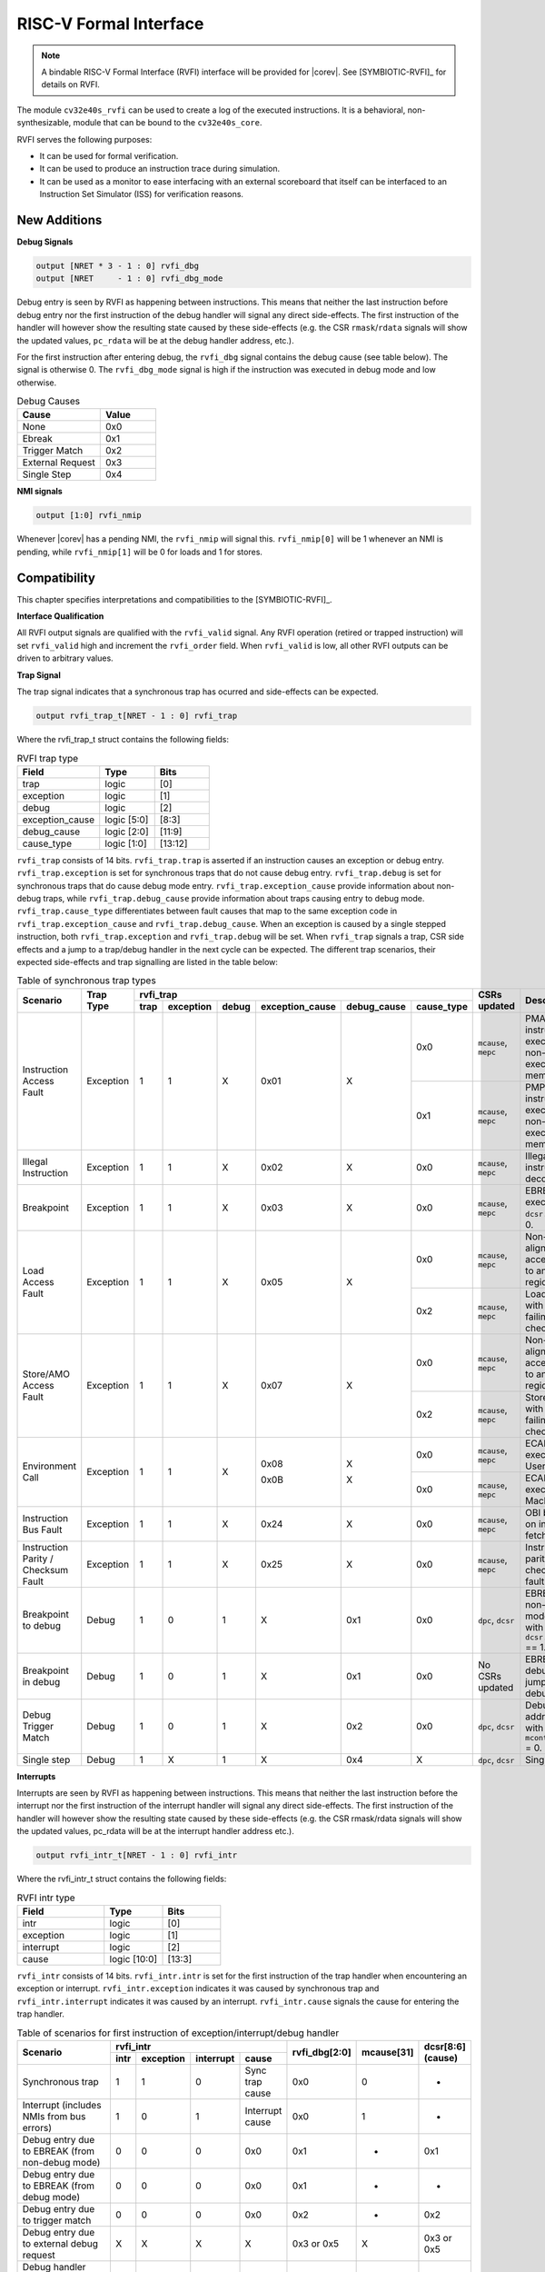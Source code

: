 .. _rvfi:

RISC-V Formal Interface
=======================

.. note::

   A bindable RISC-V Formal Interface (RVFI) interface will be provided for |corev|. See [SYMBIOTIC-RVFI]_ for
   details on RVFI.

The module ``cv32e40s_rvfi`` can be used to create a log of the executed instructions.
It is a behavioral, non-synthesizable, module that can be bound to the ``cv32e40s_core``.

RVFI serves the following purposes:

* It can be used for formal verification.
* It can be used to produce an instruction trace during simulation.
* It can be used as a monitor to ease interfacing with an external scoreboard that itself can be interfaced to an Instruction Set Simulator (ISS) for verification reasons.


New Additions
-------------

**Debug Signals**

.. code-block:: verilog

   output [NRET * 3 - 1 : 0] rvfi_dbg
   output [NRET     - 1 : 0] rvfi_dbg_mode

Debug entry is seen by RVFI as happening between instructions. This means that neither the last instruction before debug entry nor the first instruction of the debug handler will signal any direct side-effects. The first instruction of the handler will however show the resulting state caused by these side-effects (e.g. the CSR ``rmask``/``rdata`` signals will show the updated values, ``pc_rdata`` will be at the debug handler address, etc.).

For the first instruction after entering debug, the ``rvfi_dbg`` signal contains the debug cause (see table below). The signal is otherwise 0.
The ``rvfi_dbg_mode`` signal is high if the instruction was executed in debug mode and low otherwise.

.. table:: Debug Causes
  :name: Debug Causes
  :widths: 30 20
  :class: no-scrollbar-table

  =================  =====
  Cause              Value
  =================  =====
  None                0x0
  Ebreak              0x1
  Trigger Match       0x2
  External Request    0x3
  Single Step         0x4
  =================  =====

**NMI signals**

.. code-block:: verilog

   output [1:0] rvfi_nmip

Whenever |corev| has a pending NMI, the ``rvfi_nmip`` will signal this. ``rvfi_nmip[0]`` will be 1 whenever an NMI is pending, while ``rvfi_nmip[1]`` will be 0 for loads and 1 for stores.

Compatibility
-------------

This chapter specifies interpretations and compatibilities to the [SYMBIOTIC-RVFI]_.

**Interface Qualification**

All RVFI output signals are qualified with the ``rvfi_valid`` signal.
Any RVFI operation (retired or trapped instruction) will set ``rvfi_valid`` high and increment the ``rvfi_order`` field.
When ``rvfi_valid`` is low, all other RVFI outputs can be driven to arbitrary values.


**Trap Signal**

The trap signal indicates that a synchronous trap has ocurred and side-effects can be expected.

.. code-block:: verilog

   output rvfi_trap_t[NRET - 1 : 0] rvfi_trap

Where the rvfi_trap_t struct contains the following fields:

.. table:: RVFI trap type
  :name: RVFI trap type
  :widths: 30 20 20
  :class: no-scrollbar-table

  =================  ===========  =======
  Field              Type         Bits
  =================  ===========  =======
  trap               logic        [0]
  exception          logic        [1]
  debug              logic        [2]
  exception_cause    logic [5:0]  [8:3]
  debug_cause        logic [2:0]  [11:9]
  cause_type         logic [1:0]  [13:12]
  =================  ===========  =======


``rvfi_trap`` consists of 14 bits.
``rvfi_trap.trap`` is asserted if an instruction causes an exception or debug entry.
``rvfi_trap.exception`` is set for synchronous traps that do not cause debug entry. ``rvfi_trap.debug`` is set for synchronous traps that do cause debug mode entry.
``rvfi_trap.exception_cause`` provide information about non-debug traps, while ``rvfi_trap.debug_cause`` provide information about traps causing entry to debug mode.
``rvfi_trap.cause_type`` differentiates between fault causes that map to the same exception code in ``rvfi_trap.exception_cause`` and ``rvfi_trap.debug_cause``.
When an exception is caused by a single stepped instruction, both ``rvfi_trap.exception`` and ``rvfi_trap.debug`` will be set.
When ``rvfi_trap`` signals a trap, CSR side effects and a jump to a trap/debug handler in the next cycle can be expected.
The different trap scenarios, their expected side-effects and trap signalling are listed in the table below:

.. table:: Table of synchronous trap types
  :name: Table of synchronous trap types
  :widths: 20 10 5 5 5 5 5 5 10 30
  :class: no-scrollbar-table

  +------------------------------+-----------+-----------------------------------------------------------------------+----------------------+------------------------------------------------------------------------------------------------------+
  | Scenario                     | Trap Type | rvfi_trap                                                             | CSRs updated         | Description                                                                                          |
  |                              |           +------+-----------+-------+-----------------+-------------+------------+                      |                                                                                                      |
  |                              |           | trap | exception | debug | exception_cause | debug_cause | cause_type |                      |                                                                                                      |
  +==============================+===========+======+===========+=======+=================+=============+============+======================+======================================================================================================+
  | Instruction Access Fault     | Exception | 1    | 1         | X     | 0x01            | X           | 0x0        | ``mcause``, ``mepc`` | PMA detects instruction execution from non-executable memory.                                        |
  |                              |           |      |           |       |                 |             +------------+----------------------+------------------------------------------------------------------------------------------------------+
  |                              |           |      |           |       |                 |             | 0x1        | ``mcause``, ``mepc`` | PMP detects instruction execution from non-executable memory.                                        |
  +------------------------------+-----------+------+-----------+-------+-----------------+-------------+------------+----------------------+------------------------------------------------------------------------------------------------------+
  | Illegal Instruction          | Exception | 1    | 1         | X     | 0x02            | X           | 0x0        | ``mcause``, ``mepc`` | Illegal instruction decode.                                                                          |
  +------------------------------+-----------+------+-----------+-------+-----------------+-------------+------------+----------------------+------------------------------------------------------------------------------------------------------+
  | Breakpoint                   | Exception | 1    | 1         | X     | 0x03            | X           | 0x0        | ``mcause``, ``mepc`` | EBREAK executed with ``dcsr.ebreakm`` = 0.                                                           |
  +------------------------------+-----------+------+-----------+-------+-----------------+-------------+------------+----------------------+------------------------------------------------------------------------------------------------------+
  | Load Access Fault            | Exception | 1    | 1         | X     | 0x05            | X           | 0x0        | ``mcause``, ``mepc`` | Non-naturally aligned load access attempt to an I/O region.                                          |
  |                              |           |      |           |       |                 |             +------------+----------------------+------------------------------------------------------------------------------------------------------+
  |                              |           |      |           |       |                 |             | 0x2        | ``mcause``, ``mepc`` | Load attempt with address failing PMP check.                                                         |
  +------------------------------+-----------+------+-----------+-------+-----------------+-------------+------------+----------------------+------------------------------------------------------------------------------------------------------+
  | Store/AMO Access Fault       | Exception | 1    | 1         | X     | 0x07            | X           | 0x0        | ``mcause``, ``mepc`` | Non-naturally aligned store access attempt to an I/O region.                                         |
  |                              |           |      |           |       |                 |             +------------+----------------------+------------------------------------------------------------------------------------------------------+
  |                              |           |      |           |       |                 |             | 0x2        | ``mcause``, ``mepc`` | Store attempt with address failing PMP check.                                                        |
  +------------------------------+-----------+------+-----------+-------+-----------------+-------------+------------+----------------------+------------------------------------------------------------------------------------------------------+
  | Environment Call             | Exception | 1    | 1         | X     | 0x08            | X           | 0x0        | ``mcause``, ``mepc`` | ECALL executed from User mode.                                                                       |
  |                              |           |      |           |       |                 |             +------------+----------------------+------------------------------------------------------------------------------------------------------+
  |                              |           |      |           |       | 0x0B            | X           | 0x0        | ``mcause``, ``mepc`` | ECALL executed from Machine mode.                                                                    |
  +------------------------------+-----------+------+-----------+-------+-----------------+-------------+------------+----------------------+------------------------------------------------------------------------------------------------------+
  | Instruction Bus Fault        | Exception | 1    | 1         | X     | 0x24            | X           | 0x0        | ``mcause``, ``mepc`` | OBI bus error on instruction fetch.                                                                  |
  +------------------------------+-----------+------+-----------+-------+-----------------+-------------+------------+----------------------+------------------------------------------------------------------------------------------------------+
  | Instruction Parity /         | Exception | 1    | 1         | X     | 0x25            | X           | 0x0        | ``mcause``, ``mepc`` | Instruction parity / checksum  fault.                                                                |
  | Checksum Fault               |           |      |           |       |                 |             |            |                      |                                                                                                      |
  +------------------------------+-----------+------+-----------+-------+-----------------+-------------+------------+----------------------+------------------------------------------------------------------------------------------------------+
  | Breakpoint to debug          | Debug     | 1    | 0         | 1     | X               | 0x1         | 0x0        | ``dpc``, ``dcsr``    | EBREAK from non-debug mode executed with ``dcsr.ebreakm`` == 1.                                      |
  +------------------------------+-----------+------+-----------+-------+-----------------+-------------+------------+----------------------+------------------------------------------------------------------------------------------------------+
  | Breakpoint in debug          | Debug     | 1    | 0         | 1     | X               | 0x1         | 0x0        | No CSRs updated      | EBREAK in debug mode jumps to debug handler.                                                         |
  +------------------------------+-----------+------+-----------+-------+-----------------+-------------+------------+----------------------+------------------------------------------------------------------------------------------------------+
  | Debug Trigger Match          | Debug     | 1    | 0         | 1     | X               | 0x2         | 0x0        | ``dpc``, ``dcsr``    | Debug trigger address match with ``mcontrol.timing`` = 0.                                            |
  +------------------------------+-----------+------+-----------+-------+-----------------+-------------+------------+----------------------+------------------------------------------------------------------------------------------------------+
  | Single step                  | Debug     | 1    | X         | 1     | X               | 0x4         | X          | ``dpc``, ``dcsr``    | Single step.                                                                                         |
  +------------------------------+-----------+------+-----------+-------+-----------------+-------------+------------+----------------------+------------------------------------------------------------------------------------------------------+

**Interrupts**

Interrupts are seen by RVFI as happening between instructions. This means that neither the last instruction before the interrupt nor the first instruction of the interrupt handler will signal any direct side-effects. The first instruction of the handler will however show the resulting state caused by these side-effects (e.g. the CSR rmask/rdata signals will show the updated values, pc_rdata will be at the interrupt handler address etc.).


.. code-block:: verilog

   output rvfi_intr_t[NRET - 1 : 0] rvfi_intr


Where the rvfi_intr_t struct contains the following fields:

.. table:: RVFI intr type
  :name: RVFI intr type
  :widths: 30 20 20
  :class: no-scrollbar-table

  =================  ============  =======
  Field              Type          Bits
  =================  ============  =======
  intr               logic         [0]
  exception          logic         [1]
  interrupt          logic         [2]
  cause              logic [10:0]  [13:3]
  =================  ============  =======

``rvfi_intr`` consists of 14 bits.
``rvfi_intr.intr`` is set for the first instruction of the trap handler when encountering an exception or interrupt.
``rvfi_intr.exception`` indicates it was caused by synchronous trap and
``rvfi_intr.interrupt`` indicates it was caused by an interrupt.
``rvfi_intr.cause`` signals the cause for entering the trap handler.

.. table:: Table of scenarios for first instruction of exception/interrupt/debug handler
  :name: Table of scenarios for first instruction of exception/interrupt/debug handler
  :widths: 60 5 5 5 10 5 5 5
  :class: no-scrollbar-table

  +-------------------------------------------------+------------------------------------------------+---------------+------------+------------+
  | Scenario                                        | rvfi_intr                                      | rvfi_dbg[2:0] | mcause[31] | dcsr[8:6]  |
  |                                                 +------+-----------+-----------+-----------------+               |            | (cause)    |
  |                                                 | intr | exception | interrupt | cause           |               |            |            |
  +=================================================+======+===========+===========+=================+===============+============+============+
  | Synchronous trap                                | 1    | 1         | 0         | Sync trap cause | 0x0           | 0          | -          |
  +-------------------------------------------------+------+-----------+-----------+-----------------+---------------+------------+------------+
  | Interrupt (includes NMIs from bus errors)       | 1    | 0         | 1         | Interrupt cause | 0x0           | 1          | -          |
  +-------------------------------------------------+------+-----------+-----------+-----------------+---------------+------------+------------+
  | Debug entry due to EBREAK (from non-debug mode) | 0    | 0         | 0         | 0x0             | 0x1           | -          | 0x1        |
  +-------------------------------------------------+------+-----------+-----------+-----------------+---------------+------------+------------+
  | Debug entry due to EBREAK (from debug mode)     | 0    | 0         | 0         | 0x0             | 0x1           | -          | -          |
  +-------------------------------------------------+------+-----------+-----------+-----------------+---------------+------------+------------+
  | Debug entry due to trigger match                | 0    | 0         | 0         | 0x0             | 0x2           | -          | 0x2        |
  +-------------------------------------------------+------+-----------+-----------+-----------------+---------------+------------+------------+
  | Debug entry due to external debug request       | X    | X         | X         | X               | 0x3 or 0x5    | X          | 0x3 or 0x5 |
  +-------------------------------------------------+------+-----------+-----------+-----------------+---------------+------------+------------+
  | Debug handler entry due to single step          | X    | X         | X         | X               | 0x4           | X          | 0x4        |
  +-------------------------------------------------+------+-----------+-----------+-----------------+---------------+------------+------------+

.. note::
   In above table the ``-`` symbol indicates an unchanged value. The ``X`` symbol indicates that multiple values are possible.

.. note::
   ``rvfi_intr`` is not set for debug traps unless a debug entry happens during the first instruction of a trap handler (see ``rvfi_intr`` == ``X`` in the table above).
   In this case CSR side-effects (to ``mepc`` and ``mcause``) can be expected as well.

**Program Counter**

The ``pc_wdata`` signal shows the predicted next program counter. This prediction ignores asynchronous traps (asynchronous debug requests and interrupts) and single step debug requests that may have happened at the same time as the instruction.

**Memory Access**

For cores as |corev| that support misaligned access ``rvfi_mem_addr`` will not always be 4 byte aligned. For misaligned accesses the start address of the transfer is reported (i.e. the start address of the first sub-transfer).

**CSR Signals**

To reduce the number of signals in the RVFI interface, a vectorized CSR interface has been introduced for register ranges.

.. code-block:: verilog

   output [<NUM_CSRNAME>-1:0] [NRET * XLEN - 1 : 0] rvfi_csr_<csrname>_rmask
   output [<NUM_CSRNAME>-1:0] [NRET * XLEN - 1 : 0] rvfi_csr_<csrname>_wmask
   output [<NUM_CSRNAME>-1:0] [NRET * XLEN - 1 : 0] rvfi_csr_<csrname>_rdata
   output [<NUM_CSRNAME>-1:0] [NRET * XLEN - 1 : 0] rvfi_csr_<csrname>_wdata

Example:

.. code-block:: verilog

   output [31:0] [31:0] rvfi_csr_name_rmask
   output [31:0] [31:0] rvfi_csr_name_wmask
   output [31:0] [31:0] rvfi_csr_name_rdata
   output [31:0] [31:0] rvfi_csr_name_wdata

Instead of:

.. code-block:: verilog

   output [31:0] rvfi_csr_name0_rmask
   output [31:0] rvfi_csr_name0_wmask
   output [31:0] rvfi_csr_name0_rdata
   output [31:0] rvfi_csr_name0_wdata
   . . .
   output [31:0] rvfi_csr_name31_rmask
   output [31:0] rvfi_csr_name31_wmask
   output [31:0] rvfi_csr_name31_rdata
   output [31:0] rvfi_csr_name31_wdata


**Machine Counter/Timers**

In contrast to [SYMBIOTIC-RVFI]_, the **mcycle[h]** and **minstret[h]** registers are not modelled as happening "between instructions" but rather as a side-effect of the instruction.
This means that an instruction that causes an increment (or decrement) of these counters will set the ``rvfi_csr_mcycle_wmask``, and that ``rvfi_csr_mcycle_rdata`` is not necessarily equal to ``rvfi_csr_mcycle_wdata``.

**Halt Signal**

The ``rvfi_halt`` signal is meant for liveness properties of cores that can halt execution. It is only needed for cores that can lock up. Tied to 0 for RISC-V compliant cores.

**Mode Signal**

The ``rvfi_mode`` signal shows the *current* privilege mode as opposed to the *effective* privilege mode of the instruction. I.e. for load and store instructions the reported privilege level will therefore not depend on ``mstatus.mpp`` and ``mstatus.mprv``.

Trace output file
-----------------

Tracing can be enabled during simulation by defining **CV32E40S_TRACE_EXECUTION**. All traced instructions are written to a log file.
The log file is named ``trace_rvfi.log``.

Trace output format
-------------------

The trace output is in tab-separated columns.

1.  **PC**: The program counter
2.  **Instr**: The executed instruction (base 16).
    32 bit wide instructions (8 hex digits) are uncompressed instructions, 16 bit wide instructions (4 hex digits) are compressed instructions.
3.  **rs1_addr** Register read port 1 source address, 0x0 if not used by instruction
4.  **rs1_data** Register read port 1 read data, 0x0 if not used by instruction
5.  **rs2_addr** Register read port 2 source address, 0x0 if not used by instruction
6.  **rs2_data** Register read port 2 read data, 0x0 if not used by instruction
7.  **rd_addr**  Register write port 1 destination address, 0x0 if not used by instruction
8.  **rd_data**  Register write port 1 write data, 0x0 if not used by instruction
9.  **mem_addr** Memory address for instructions accessing memory
10. **rvfi_mem_rmask** Bitmask specifying which bytes in ``rvfi_mem_rdata`` contain valid read data
11. **rvfi_mem_wmask** Bitmask specifying which bytes in ``rvfi_mem_wdata`` contain valid write data
12. **rvfi_mem_rdata** The data read from memory address specified in ``mem_addr``
13. **rvfi_mem_wdata** The data written to memory address specified in ``mem_addr``

.. code-block:: text

   PC        Instr     rs1_addr  rs1_rdata  rs2_addr  rs2_rdata  rd_addr  rd_wdata    mem_addr mem_rmask mem_wmask mem_rdata mem_wdata
   00001f9c  14c70793        0e   000096c8        0c   00000000       0f  00009814    00009814         0         0  00000000  00000000
   00001fa0  14f72423        0e   000096c8        0f   00009814       00  00000000    00009810         0         f  00000000  00009814
   00001fa4  0000bf6d        1f   00000000        1b   00000000       00  00000000    00001fa6         0         0  00000000  00000000
   00001f5e  000043d8        0f   00009814        04   00000000       0e  00000000    00009818         f         0  00000000  00000000
   00001f60  0000487d        00   00000000        1f   00000000       10  0000001f    0000001f         0         0  00000000  00000000

